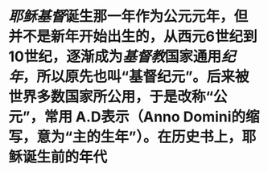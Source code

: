 * [[耶稣]][[基督]]诞生那一年作为公元元年，但并不是新年开始出生的，从西元6世纪到10世纪，逐渐成为[[基督教]]国家通用[[纪年]]，所以原先也叫“基督纪元”。后来被世界多数国家所公用，于是改称“公元”，常用 A.D表示（Anno Domini的缩写，意为“主的生年”）。在历史书上，耶稣诞生前的年代